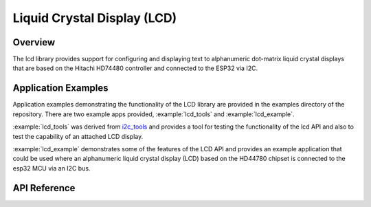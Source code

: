 Liquid Crystal Display (LCD)
============================

Overview
--------

The lcd library provides support for configuring and displaying text to alphanumeric dot-matrix liquid crystal displays that are based on the Hitachi HD74480 controller and connected to the ESP32 via I2C.

Application Examples
--------------------

Application examples demonstrating the functionality of the LCD library are provided in the examples directory of the repository. There are two example apps provided, :example:`lcd_tools` and :example:`lcd_example`.

:example:`lcd_tools` was derived from `i2c_tools <https://github.com/espressif/esp-idf/tree/v4.1/examples/peripherals/i2c/i2c_tools>`_ and provides a tool for testing the functionality of the lcd API and also to test the capability of an attached LCD display.

:example:`lcd_example` demonstrates some of the features of the LCD API and provides an example application that could be used where an alphanumeric liquid crystal display (LCD) based on the HD44780 chipset is connected to the esp32 MCU via an I2C bus.

.. ---------------------------- API Reference ----------------------------------

API Reference
-------------

.. include-build-file:: inc/api.inc

